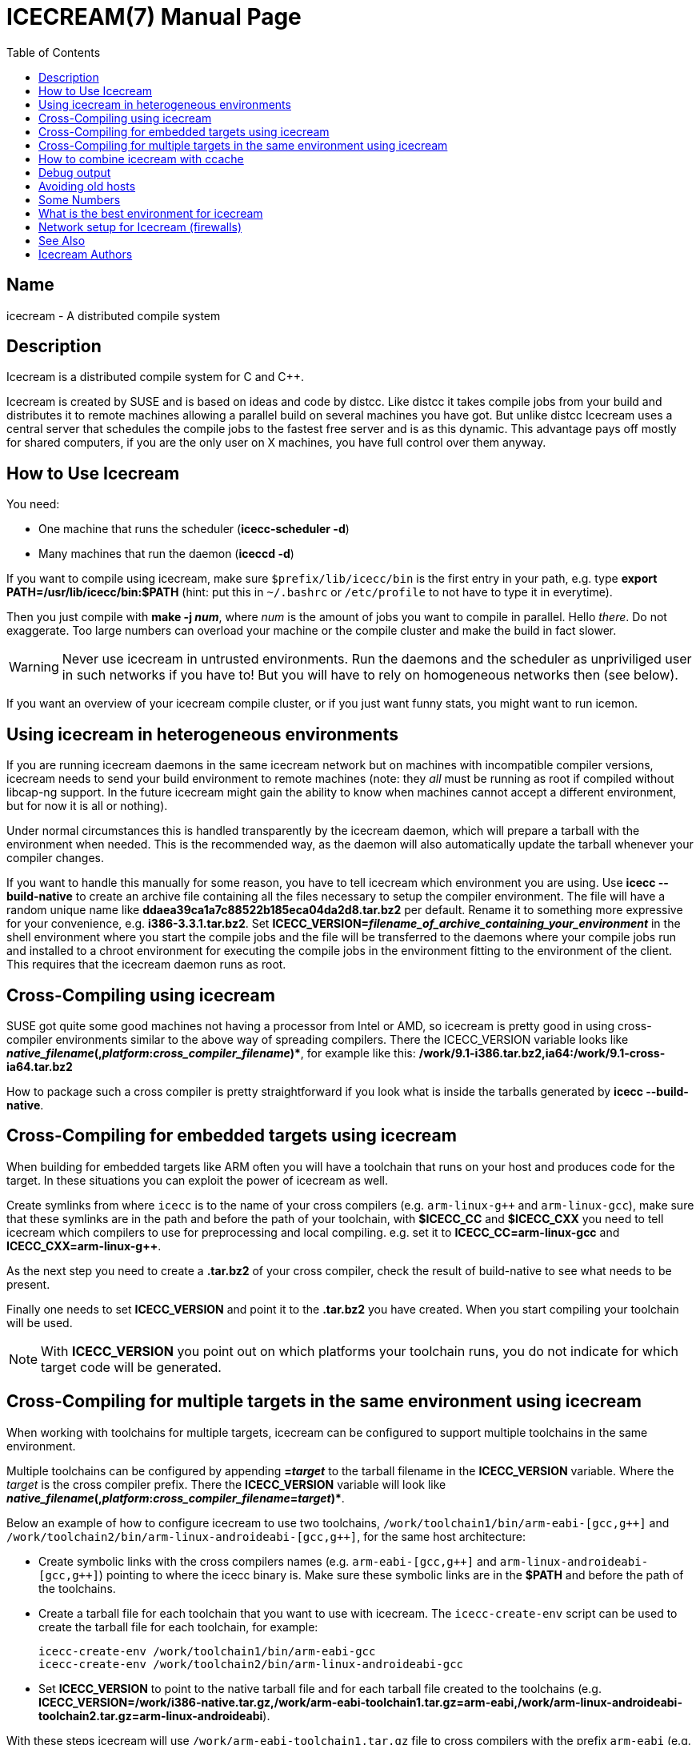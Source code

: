 ICECREAM(7)
===========
:doctype: manpage
:man source: icecream
:man version: {revnumber}
:man manual: Icecream User's Manual
:toc:
// TOC placement on GitHub is strange (https://gist.github.com/dcode/0cfbf2699a1fe9b46ff04c41721dda74#table-of-contents)
ifdef::env-github[]
:toc-placement!:
:toc-title: Table of Contents
endif::[]


Name
----
icecream - A distributed compile system


ifdef::env-github[]
toc::[]
endif::[]


Description
-----------
Icecream is a distributed compile system for C and C++.

Icecream is created by SUSE and is based on ideas and code by distcc. Like
distcc it takes compile jobs from your build and distributes it to remote
machines allowing a parallel build on several machines you have got. But unlike
distcc Icecream uses a central server that schedules the compile jobs to the
fastest free server and is as this dynamic. This advantage pays off mostly for
shared computers, if you are the only user on X machines, you have full control
over them anyway.


How to Use Icecream
-------------------
You need:

* One machine that runs the scheduler (*icecc-scheduler -d*)
* Many machines that run the daemon (*iceccd -d*)

If you want to compile using icecream, make sure `$prefix/lib/icecc/bin`
is the first entry in your path, e.g. type
*export PATH=/usr/lib/icecc/bin:$PATH* (hint: put this in `~/.bashrc` or `/etc/profile` to not have to type it in everytime).

Then you just compile with *make -j _num_*, where _num_ is the amount of jobs you want to compile in parallel.
Hello _there_.
Do not exaggerate. Too large numbers can overload your machine or the compile cluster
and make the build in fact slower.

WARNING: Never use icecream in untrusted environments. Run the daemons and
the scheduler as unpriviliged user in such networks if you have to! But you will
have to rely on homogeneous networks then (see below).

If you want an overview of your icecream compile cluster, or if you just want funny stats,
you might want to run icemon.


Using icecream in heterogeneous environments
--------------------------------------------

If you are running icecream daemons in the same icecream
network but on machines with incompatible compiler versions, icecream needs to send
your build environment to remote machines (note: they 'all' must be running as
root if compiled without libcap-ng support. In the future icecream might gain the ability to know when machines cannot
accept a different environment, but for now it is all or nothing).

Under normal circumstances this is handled transparently by the icecream
daemon, which will prepare a tarball with the environment when needed.
This is the recommended way, as the daemon will also automatically update
the tarball whenever your compiler changes.

If you want to handle this manually for some reason, you have to tell
icecream which environment you are using. Use *icecc --build-native* to
create an archive file containing all the files necessary to setup the compiler
environment. The file will have a random unique name like
*ddaea39ca1a7c88522b185eca04da2d8.tar.bz2* per default. Rename it to something
more expressive for your convenience, e.g. *i386-3.3.1.tar.bz2*. Set
*ICECC_VERSION=_filename_of_archive_containing_your_environment_*
in the shell environment where you start the compile jobs and the file will be
transferred to the daemons where your compile jobs run and installed to a chroot
environment for executing the compile jobs in the environment fitting to the
environment of the client. This requires that the icecream daemon runs as root.


Cross-Compiling using icecream
------------------------------

SUSE got quite some good machines not having a processor from Intel or
AMD, so icecream is pretty good in using cross-compiler environments similar
to the above way of spreading compilers. There the ICECC_VERSION variable looks
like
*_native_filename_(,_platform_+++:+++_cross_compiler_filename_)+++*+++*,
for example like this:
*/work/9.1-i386.tar.bz2,ia64:/work/9.1-cross-ia64.tar.bz2*

How to package such a cross compiler is pretty straightforward if you look
what is inside the tarballs generated by *icecc --build-native*.


Cross-Compiling for embedded targets using icecream
---------------------------------------------------

When building for embedded targets like ARM often you will have a toolchain
that runs on your host and produces code for the target. In these situations you
can exploit the power of icecream as well.

Create symlinks from where `icecc` is to the name of your cross compilers
(e.g. `arm-linux-g++` and `arm-linux-gcc`), make sure that these symlinks are in the
path and before the path of your toolchain, with *$ICECC_CC*
and *$ICECC_CXX* you need to tell icecream which compilers to
use for preprocessing and local compiling. e.g. set it to
*ICECC_CC=arm-linux-gcc* and *ICECC_CXX=arm-linux-g++*.

As the next step you need to create a *.tar.bz2* of your cross compiler,
check the result of build-native to see what needs to be present.

Finally one needs to set *ICECC_VERSION* and point it to
the *.tar.bz2* you have created.
When you start compiling your toolchain will be used.

NOTE: With *ICECC_VERSION* you point out on which
platforms your toolchain runs, you do not indicate for which target code will be
generated.


Cross-Compiling for multiple targets in the same environment using icecream
---------------------------------------------------------------------------
When working with toolchains for multiple targets, icecream can be
configured to support multiple toolchains in the same environment.

Multiple toolchains can be configured by appending *=_target_* to the
tarball filename in the *ICECC_VERSION* variable. Where the _target_ is
the cross compiler prefix. There the *ICECC_VERSION* variable will look
like *_native_filename_(,_platform_+++:+++_cross_compiler_filename_=_target_)+++*+++*.

Below an example of how to configure icecream to use two toolchains,
`/work/toolchain1/bin/arm-eabi-[gcc,g++]` and `/work/toolchain2/bin/arm-linux-androideabi-[gcc,g++]`,
for the same host architecture:

* Create symbolic links with the cross compilers names
    (e.g. `arm-eabi-[gcc,g++]` and `arm-linux-androideabi-[gcc,g++]`)
    pointing to where the icecc binary is. Make sure these symbolic links are
    in the *$PATH* and before the path of the toolchains.
* Create a tarball file for each toolchain that you want to use with
    icecream. The `icecc-create-env` script can be used to
    create the tarball file for each toolchain, for example:
+
[source,shell]
----
icecc-create-env /work/toolchain1/bin/arm-eabi-gcc
icecc-create-env /work/toolchain2/bin/arm-linux-androideabi-gcc
----
* Set *ICECC_VERSION* to point to the native tarball file and for each
    tarball file created to the toolchains (e.g.
    *ICECC_VERSION=/work/i386-native.tar.gz,/work/arm-eabi-toolchain1.tar.gz=arm-eabi,/work/arm-linux-androideabi-toolchain2.tar.gz=arm-linux-androideabi*).

With these steps icecream will use `/work/arm-eabi-toolchain1.tar.gz`
file to cross compilers with the prefix `arm-eabi`
(e.g. `arm-eabi-gcc` and `arm-eabi-g++`), use
`/work/arm-linux-androideabi-toolchain2.tar.gz`
file to cross compilers with the prefix `arm-linux-androideabi`
(e.g. `arm-linux-androideabi-gcc` and `arm-linux-androideabi-g++`)
and use `/work/i386-native.tar.gz` file to compilers without prefix,
the native compilers.


How to combine icecream with ccache
-----------------------------------

The easiest way to use ccache with icecream is to set *CCACHE_PREFIX*
to `icecc` (the actual icecream client wrapper)

[source,shell]
----
export CCACHE_PREFIX=icecc
----

This will make ccache prefix any compilation command it needs to do with `icecc`,
making it use icecream for the compilation (but not for preprocessing alone).

To actually use ccache, the mechanism is the same like with using icecream alone.
Since ccache does not provide any symlinks in `/opt/ccache/bin`,
you can create them manually:

[source,shell]
----
mkdir /opt/ccache/bin
ln -s /usr/bin/ccache /opt/ccache/bin/gcc
ln -s /usr/bin/ccache /opt/ccache/bin/g++
----

And then compile with

[source,shell]
----
export PATH=/opt/ccache/bin:$PATH
----

Note however that ccache is not really worth the trouble if you are not
recompiling your project three times a day from scratch (it adds quite some overhead
in comparing the preprocessor output and uses quite some disc space and I found
a cache hit of 18% a bit too few, so I disabled it again).

Debug output
------------

You can use the environment variable *ICECC_DEBUG* to
control if icecream gives debug output or not. Set it to
*debug* to get debug output. The other possible values are
*error*, *warning* and *info*
(the *-v* option for daemon and scheduler raise the level per
*-v* on the command line - so use *-vvv* for full debug).


Avoiding old hosts
------------------

It is possible that compilation on some hosts fails because they are too old
(typically the kernel on the remote host is too old for the glibc from the local host).
Recent icecream versions should automatically detect this and avoid such hosts
when compilation would fail. If some hosts are running old icecream versions and
it is not possible to upgrade them for some reason, use

[source,shell]
----
export ICECC_IGNORE_UNVERIFIED=1
----


Some Numbers
------------

Numbers of my test case (some STL C++ genetic algorithm)

* `g++` on my machine: 1.6s
* `g++` on fast machine: 1.1s
* icecream using my machine as remote machine: 1.9s
* icecream using fast machine: 1.8s

The icecream overhead is quite huge as you might notice, but the compiler
cannot interleave preprocessing with compilation and the file needs to be
read/written once more and in between the file is transferred.

But even if the other computer is faster, using `g++` on my local machine
is faster. If you are (for whatever reason) alone in your network at some point,
you lose all advantages of distributed compiling and only add the overhead. So
icecream got a special case for local compilations (the same special meaning
that localhost got within $DISTCC_HOSTS). This makes compiling on my machine
using icecream down to 1.7s (the overhead is actually less than 0.1s in
average).

As the scheduler is aware of that meaning, it will prefer your own
computer if it is free and got not less than 70% of the fastest available
computer.

Keep in mind, that this affects only the first compile job, the second one
is distributed anyway. So if I had to compile two of my files, I would get

* `g++ -j1` on my machine: 3.2s
* `g++ -j1` on the fast machine: 2.2s
* using icecream `-j2` on my machine: max(1.7,1.8)=1.8s
* (using icecream `-j2` on the other machine: max(1.1,1.8)=1.8s)

The math is a bit tricky and depends a lot on the current state of the
compilation network, but make sure you are not blindly assuming
`make -j2` halves your compilation time.


What is the best environment for icecream
-----------------------------------------

In most requirements icecream is not special, e.g. it does not matter what
distributed compile system you use, you will not have fun if your nodes are
connected through than less or equal to 10MBit. Note that icecream compresses
input and output files (using `lzo`), so you can calc with ~1MBit per compile job
- i.e. more than `make -j10` will not be possible without delays.

Remember that more machines are only good if you can use massive
parallelization, but you will for sure get the best result if your submitting
machine (the one you called `g++` on) will be fast enough to feed the others.
Especially if your project consists of many easy to compile files, the
preprocessing and file I/O will be job enough to need a quick machine.

The scheduler will try to give you the fastest machines available, so even
if you add old machines, they will be used only in exceptional situations, but
still you can have bad luck - the scheduler does not know how long a job will
take before it started. So if you have 3 machines and two quick to compile and
one long to compile source file, you are not safe from a choice where everyone
has to wait on the slow machine. Keep that in mind.


Network setup for Icecream (firewalls)
--------------------------------------

A short overview of the ports icecream requires:

* TCP/10245 on the daemon computers (required)
* TCP/8765 for the the scheduler computer (required)
* TCP/8766 for the telnet interface to the scheduler (optional)
* UDP/8765 for broadcast to find the scheduler (optional)

If the monitor cannot find the scheduler, use *ICECC_SCHEDULER=_host_ icemon*.


See Also
--------
link:icecc-scheduler.adoc[icecc-scheduler(1)], link:iceccd.adoc[iceccd(1)],
ifdef::env-github[link:https://github.com/icecc/icemon/tree/master/doc/icemon.adoc[icemon(1)]]
ifndef::env-github[icemon(1)]


Icecream Authors
----------------
* Stephan Kulow <coolo@suse.de>
* Michael Matz <matz@suse.de>
* Cornelius Schumacher <cschum@suse.de>
* ...and various other contributors.
